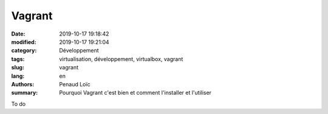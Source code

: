 Vagrant
*******

:date: 2019-10-17 19:18:42
:modified: 2019-10-17 19:21:04
:category: Développement
:tags: virtualisation, développement, virtualbox, vagrant
:slug: vagrant
:lang: en
:authors: Penaud Loïc
:summary: Pourquoi Vagrant c'est bien et comment l'installer et l'utiliser

To do
